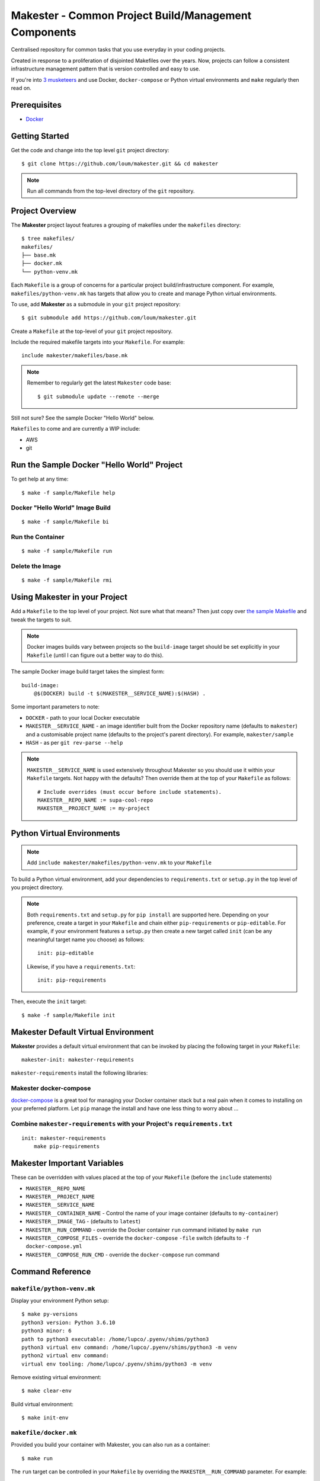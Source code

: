 #####################################################
Makester - Common Project Build/Management Components
#####################################################

Centralised repository for common tasks that you use everyday in your coding projects.

Created in response to a proliferation of disjointed Makefiles over the years.  Now, projects can follow a consistent infrastructure management pattern that is version controlled and easy to use.

If you're into `3 musketeers <https://3musketeers.io/>`_ and use Docker, ``docker-compose`` or Python virtual environments and ``make`` regularly then read on.

*************
Prerequisites
*************

- `Docker <https://docs.docker.com/install/>`_

***************
Getting Started
***************

Get the code and change into the top level ``git`` project directory::

    $ git clone https://github.com/loum/makester.git && cd makester

.. note::

    Run all commands from the top-level directory of the ``git`` repository.

****************
Project Overview
****************

The **Makester** project layout features a grouping of makefiles under the ``makefiles`` directory::

  $ tree makefiles/
  makefiles/
  ├── base.mk
  ├── docker.mk
  └── python-venv.mk

Each ``Makefile`` is a group of concerns for a particular project build/infrastructure component.  For example, ``makefiles/python-venv.mk`` has targets that allow you to create and manage Python virtual environments.

To use, add **Makester** as a submodule in your ``git`` project repository::

  $ git submodule add https://github.com/loum/makester.git

Create a ``Makefile`` at the top-level of your ``git`` project repository.

Include the required makefile targets into your ``Makefile``.  For example::

    include makester/makefiles/base.mk

.. note::

    Remember to regularly get the latest ``Makester`` code base::

        $ git submodule update --remote --merge

Still not sure?  See the sample Docker "Hello World" below.

``Makefiles`` to come and are currently a WIP include:

- AWS
- git

*******************************************
Run the Sample Docker "Hello World" Project
*******************************************

To get help at any time::

    $ make -f sample/Makefile help

Docker "Hello World" Image Build
================================

::

    $ make -f sample/Makefile bi

Run the Container
=================

::

    $ make -f sample/Makefile run

Delete the Image
================

::

  $ make -f sample/Makefile rmi

******************************
Using Makester in your Project
******************************

Add a ``Makefile`` to the top level of your project.  Not sure what that means?  Then just copy over `the sample Makefile <https://github.com/loum/makester/blob/master/sample/Makefile>`_ and tweak the targets to suit.

.. note::

    Docker images builds vary between projects so the ``build-image`` target should be set explicitly in your ``Makefile`` (until I can figure out a better way to do this).

The sample Docker image build target takes the simplest form::

    build-image:
        @$(DOCKER) build -t $(MAKESTER__SERVICE_NAME):$(HASH) .

Some important parameters to note:

- ``DOCKER`` - path to your local Docker executable
- ``MAKESTER__SERVICE_NAME`` - an image identifier built from the Docker repository name (defaults to ``makester``) and a customisable project name (defaults to the project's parent directory).  For example, ``makester/sample``
- ``HASH`` - as per ``git rev-parse --help``

.. note::

    ``MAKESTER__SERVICE_NAME`` is used extensively throughout Makester so you should use it within your ``Makefile`` targets.  Not happy with the defaults?  Then override them at the top of your ``Makefile`` as follows::

        # Include overrides (must occur before include statements).
        MAKESTER__REPO_NAME := supa-cool-repo
        MAKESTER__PROJECT_NAME := my-project

***************************
Python Virtual Environments
***************************

.. note::

    Add ``include makester/makefiles/python-venv.mk`` to your ``Makefile``

To build a Python virtual environment, add your dependencies to ``requirements.txt`` or ``setup.py`` in the top level of you project directory.

.. note::

   Both ``requirements.txt`` and ``setup.py`` for ``pip install`` are supported here.  Depending on your preference, create a target in your ``Makefile`` and chain either ``pip-requirements`` or ``pip-editable``.  For example, if your environment features a ``setup.py`` then create a new target called ``init`` (can be any meaningful target name you choose) as follows::

    init: pip-editable
    
   Likewise, if you have a ``requirements.txt``::

    init: pip-requirements

Then, execute the ``init`` target::

  $ make -f sample/Makefile init

************************************
Makester Default Virtual Environment
************************************

**Makester** provides a default virtual environment that can be invoked by placing the following target in your ``Makefile``::

    makester-init: makester-requirements

``makester-requirements`` install the following libraries:

Makester docker-compose
=======================

`docker-compose <https://docs.docker.com/compose/>`_ is a great tool for managing your Docker container stack but a real pain when it comes to installing on your preferred platform.  Let ``pip`` manage the install and have one less thing to worry about ...

Combine ``makester-requirements`` with your Project's ``requirements.txt``
==========================================================================

::

    init: makester-requirements
        make pip-requirements

****************************
Makester Important Variables
****************************

These can be overridden with values placed at the top of your ``Makefile`` (before the ``include`` statements)

- ``MAKESTER__REPO_NAME``
- ``MAKESTER__PROJECT_NAME``
- ``MAKESTER__SERVICE_NAME``
- ``MAKESTER__CONTAINER_NAME`` - Control the name of your image container (defaults to ``my-container``)
- ``MAKESTER__IMAGE_TAG`` - (defaults to ``latest``)
- ``MAKESTER__RUN_COMMAND`` - override the Docker container ``run`` command initiated by ``make run``
- ``MAKESTER__COMPOSE_FILES`` - override the ``docker-compose`` ``-file`` switch (defaults to ``-f docker-compose.yml``
- ``MAKESTER__COMPOSE_RUN_CMD`` - override the ``docker-compose`` run command

*****************
Command Reference
*****************

``makefile/python-venv.mk``
===========================

Display your environment Python setup::

   $ make py-versions
   python3 version: Python 3.6.10
   python3 minor: 6
   path to python3 executable: /home/lupco/.pyenv/shims/python3
   python3 virtual env command: /home/lupco/.pyenv/shims/python3 -m venv
   python2 virtual env command:
   virtual env tooling: /home/lupco/.pyenv/shims/python3 -m venv

Remove existing virtual environment::

   $ make clear-env

Build virtual environment::

   $ make init-env

``makefile/docker.mk``
======================

Provided you build your container with Makester, you can also run as a container::

    $ make run

The ``run`` target can be controlled in your ``Makefile`` by overriding the ``MAKESTER__RUN_COMMAND`` parameter.  For example::

    MAKESTER__RUN_COMMAND := $(DOCKER) run --rm -d\
    --name $(MAKESTER__CONTAINER_NAME)\
    $(MAKESTER__SERVICE_NAME):$(HASH)

Tag image built under version control with the ``latest`` tag::

    $ make tag

Alternatively, to align with your preferred tagging convention, override the ``MAKESTER__IMAGE_TAG`` parameter::

    $ make tag MAKESTER__IMAGE_TAG=supa-tag-01

Remove dangling images::

    $ make rm-dangling-images

``makefile/compose.mk``
=======================

Follow instructions under the `Makester docker-compose`_ heading to see how Makester can make ``docker-compose`` available in your project.

Build your infrastructure stack with `docker-compose <https://docs.docker.com/compose/>`_.

.. note::

    Makester ``makefile/compose.mk`` assumes a ``docker-compose.yml`` file exists in the top level directory of the project repository by default.  However, this can overriden by setting the ``MAKESTER__COMPOSE_FILES`` parameter.
    MAKESTER__COMPOSE_FILES = -f docker-compose-supa.yml

To build your `docker-compose`` stack::

    $ make compose-up

To destroy your stack::

    $ make compose-down

To dump your stack's ``docker-compose`` configuration::

    $ make compose-config

If you need more control over ``docker-compose``, the ``docker-compose`` command can be controlled in your ``Makefile`` by overriding the ``MAKESTER__COMPOSE_RUN_CMD`` parameter.  For example, to specify the verbose output option::

    MAKESTER__COMPOSE_RUN_CMD ?= SERVICE_NAME=$(MAKESTER__PROJECT_NAME) HASH=$(HASH)\
      $(DOCKER_COMPOSE)\
     --verbose\
     $(MAKESTER__COMPOSE_FILES) $(COMPOSE_CMD)

Integrate ``backoff`` with ``makefile/compose.mk`` in your Makefile
-------------------------------------------------------------------

The following recipe defines a ``backoff`` strategy with ``docker-compose`` in addition to adding an action to run the initialisation script, ``init-script.sh``::

    backoff:
        @$(PYTHON) makester/scripts/backoff -d "HiveServer2" -p 10000 localhost
        @$(PYTHON) makester/scripts/backoff -d "Web UI for HiveServer2" -p 10002 localhost
    
    local-build-up: compose-up backoff
        @./init-sript.sh

Provide Multiple ``docker-compose`` ``up``/``down`` Targets
-----------------------------------------------------------

The following recipe overrides the ``MAKESTER__COMPOSE_FILES`` Makester parameter and allows you to customise multiple build/destroy environments::

    test-compose-up: MAKESTER__COMPOSE_FILES = -f docker-compose.yml -f docker-compose-test.yml
    test-compose-up: compose-up
    
    dev-compose-up: MAKESTER__COMPOSE_FILES = -f docker-compose.yml -f docker-compose-dev.yml
    dev-compose-up: compose-up

.. note::

    Remember to provide the complimentary ``docker-compose`` ``down`` targets in your ``Makefile``.
